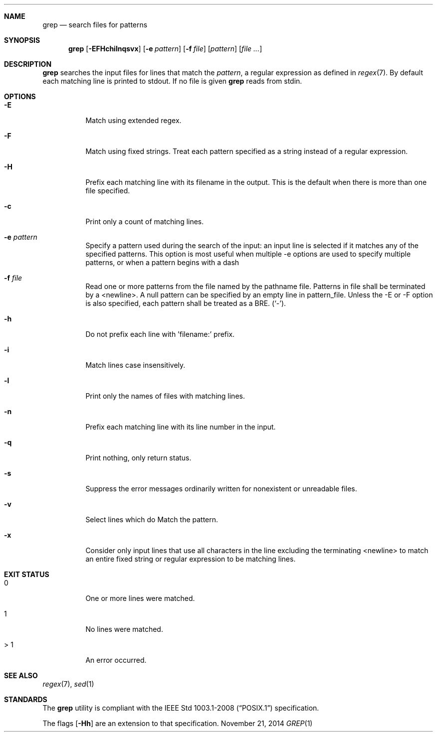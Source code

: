 .Dd November 21, 2014
.Dt GREP 1 sbase\-VERSION
.Sh NAME
.Nm grep
.Nd search files for patterns
.Sh SYNOPSIS
.Nm grep
.Op Fl EFHchilnqsvx
.Op Fl e Ar pattern
.Op Fl f Ar file
.Op Ar pattern
.Op Ar file ...
.Sh DESCRIPTION
.Nm
searches the input files for lines that match the
.Ar pattern ,
a regular expression as defined in
.Xr regex 7 .
By default each matching line is printed to stdout.  If no file is given
.Nm
reads from stdin.
.Sh OPTIONS
.Bl -tag -width Ds
.It Fl E
Match using extended regex.
.It Fl F
Match using fixed strings.  Treat each pattern specified as a string instead of a regular
expression.
.It Fl H
Prefix each matching line with its filename in the output. This is the
default when there is more than one file specified.
.It Fl c
Print only a count of matching lines.
.It Fl e Ar pattern
Specify a pattern used during the search of the input: an input
line is selected if it matches any of the specified patterns.
This option is most useful when multiple -e options are used to
specify multiple patterns, or when a pattern begins with a dash
.It Fl f Ar file
Read one or more patterns from the file named by the pathname file.
Patterns in file shall be terminated by a <newline>. A null pattern can be
specified by an empty line in pattern_file. Unless the -E or -F option is
also specified, each pattern shall be treated as a BRE.
(`-').
.It Fl h
Do not prefix each line with 'filename:' prefix.
.It Fl i
Match lines case insensitively.
.It Fl l
Print only the names of files with matching lines.
.It Fl n
Prefix each matching line with its line number in the input.
.It Fl q
Print nothing, only return status.
.It Fl s
Suppress the error messages ordinarily written for nonexistent or unreadable files.
.It Fl v
Select lines which do
.B not
Match the pattern.
.It Fl x
Consider only input lines that use all characters in the line excluding the terminating <newline> to
match an entire fixed string or regular expression to be matching lines.
.El
.Sh EXIT STATUS
.Bl -tag -width Ds
.It 0
One or more lines were matched.
.It 1
No lines were matched.
.It > 1
An error occurred.
.El
.Sh SEE ALSO
.Xr regex 7 ,
.Xr sed 1
.Sh STANDARDS
The
.Nm
utility is compliant with the
.St -p1003.1-2008
specification.
.Pp
The flags
.Op Fl Hh
are an extension to that specification.
